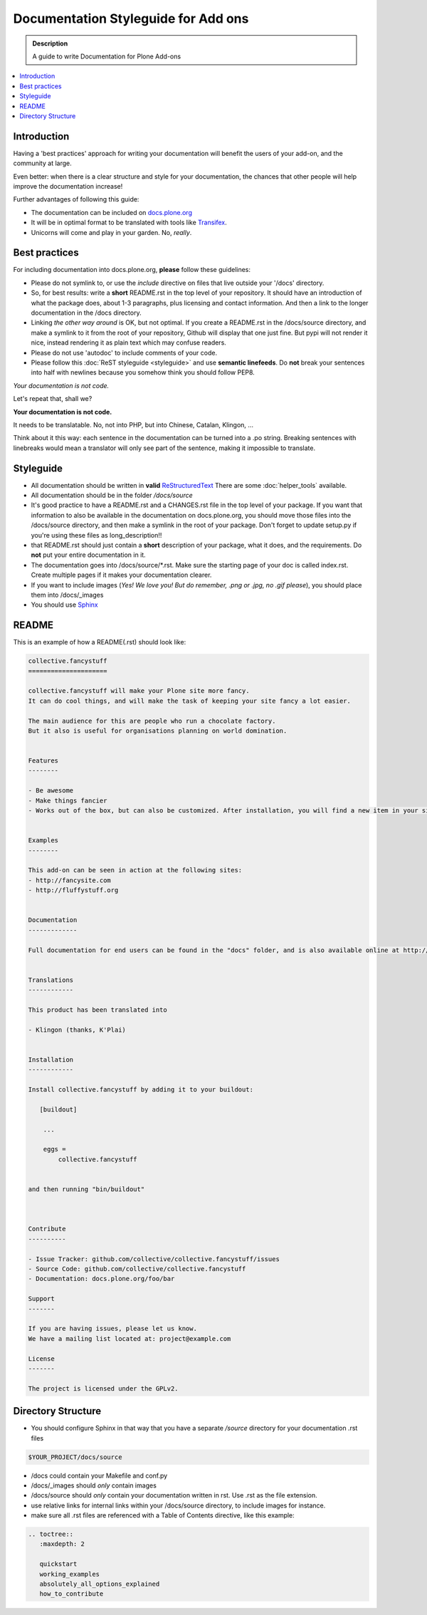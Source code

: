 =====================================
Documentation Styleguide for Add ons
=====================================

.. admonition:: Description

    A guide to write Documentation for Plone Add-ons

.. contents:: :local:

Introduction
============

Having a 'best practices' approach for writing your documentation will benefit the users of your add-on, and the community at large.

Even better: when there is a clear structure and style for your documentation, the chances that other people will help improve the documentation increase!

Further advantages of following this guide:

* The documentation can be included on `docs.plone.org <http://docs.plone.org>`_
* It will be in optimal format to be translated with tools like `Transifex <https://www.transifex.com/>`_.
* Unicorns will come and play in your garden. No, *really*.



Best practices
===============

For including documentation into docs.plone.org, **please** follow these guidelines:

* Please do not symlink to, or use the *include* directive on files that live outside your '/docs' directory.
* So, for best results: write a **short** README.rst in the top level of your repository. It should have an introduction of what the package does, about 1-3 paragraphs, plus licensing and contact information. And then a link to the longer documentation in the /docs directory.
* Linking *the other way around* is OK, but not optimal. If you create a README.rst in the /docs/source directory, and make a symlink to it from the root of your repository, Github will display that one just fine. But pypi will not render it nice, instead rendering it as plain text which may confuse readers.
* Please do not use 'autodoc' to include comments of your code.
* Please follow this :doc:`ReST styleguide <styleguide>` and use **semantic linefeeds**. Do **not** break your sentences into half with newlines because you somehow think you should follow PEP8.

*Your documentation is not code.*

Let's repeat that, shall we?

**Your documentation is not code.**

It needs to be translatable. No, not into PHP, but into Chinese, Catalan, Klingon, ...

Think about it this way: each sentence in the documentation can be turned into a .po string.
Breaking sentences with linebreaks would mean a translator will only see part of the sentence, making it impossible to translate.






Styleguide
==========

* All documentation should be written in **valid** `ReStructuredText <http://docutils.sourceforge.net/rst.html>`_  There are some :doc:`helper_tools` available.
* All documentation should be in the folder */docs/source*
* It's good practice to have a README.rst and a CHANGES.rst file in the top level of your package. If you want that information to also be available in the documentation on docs.plone.org, you should move those files into the /docs/source directory, and then make a symlink in the root of your package. Don't forget to update setup.py if you're using these files as long_description!!
* that README.rst should just contain a **short** description of your package, what it does, and the requirements. Do **not** put your entire documentation in it.
* The documentation goes into /docs/source/\*.rst. Make sure the starting page of your doc is called index.rst. Create multiple pages if it makes your documentation clearer.
* If you want to include images (*Yes! We love you! But do remember, .png or .jpg, no .gif please*), you should place them into /docs/_images
* You should use `Sphinx <http://sphinx-doc.org/>`_


README
======

This is an example of how a README(.rst) should look like:

.. code-block:: rst

    collective.fancystuff
    =====================

    collective.fancystuff will make your Plone site more fancy.
    It can do cool things, and will make the task of keeping your site fancy a lot easier.

    The main audience for this are people who run a chocolate factory.
    But it also is useful for organisations planning on world domination.


    Features
    --------

    - Be awesome
    - Make things fancier
    - Works out of the box, but can also be customized. After installation, you will find a new item in your site control panel where to set various options.


    Examples
    --------

    This add-on can be seen in action at the following sites:
    - http://fancysite.com
    - http://fluffystuff.org


    Documentation
    -------------

    Full documentation for end users can be found in the "docs" folder, and is also available online at http://docs.plone.org/foo/bar


    Translations
    ------------

    This product has been translated into

    - Klingon (thanks, K'Plai)


    Installation
    ------------

    Install collective.fancystuff by adding it to your buildout:

       [buildout]

        ...

        eggs =
            collective.fancystuff


    and then running "bin/buildout"



    Contribute
    ----------

    - Issue Tracker: github.com/collective/collective.fancystuff/issues
    - Source Code: github.com/collective/collective.fancystuff
    - Documentation: docs.plone.org/foo/bar

    Support
    -------

    If you are having issues, please let us know.
    We have a mailing list located at: project@example.com

    License
    -------

    The project is licensed under the GPLv2.

Directory Structure
=====================

* You should configure Sphinx in that way that you have a separate */source* directory for your documentation .rst files

.. code-block:: rst

    $YOUR_PROJECT/docs/source

* /docs could contain your Makefile and conf.py

* /docs/_images should *only* contain images

* /docs/source should *only* contain your documentation written in rst. Use .rst as the file extension.

* use relative links for internal links within your /docs/source directory, to include images for instance.

* make sure all .rst files are referenced with a Table of Contents directive, like this example:

.. code-block:: rst

   .. toctree::
      :maxdepth: 2

      quickstart
      working_examples
      absolutely_all_options_explained
      how_to_contribute



